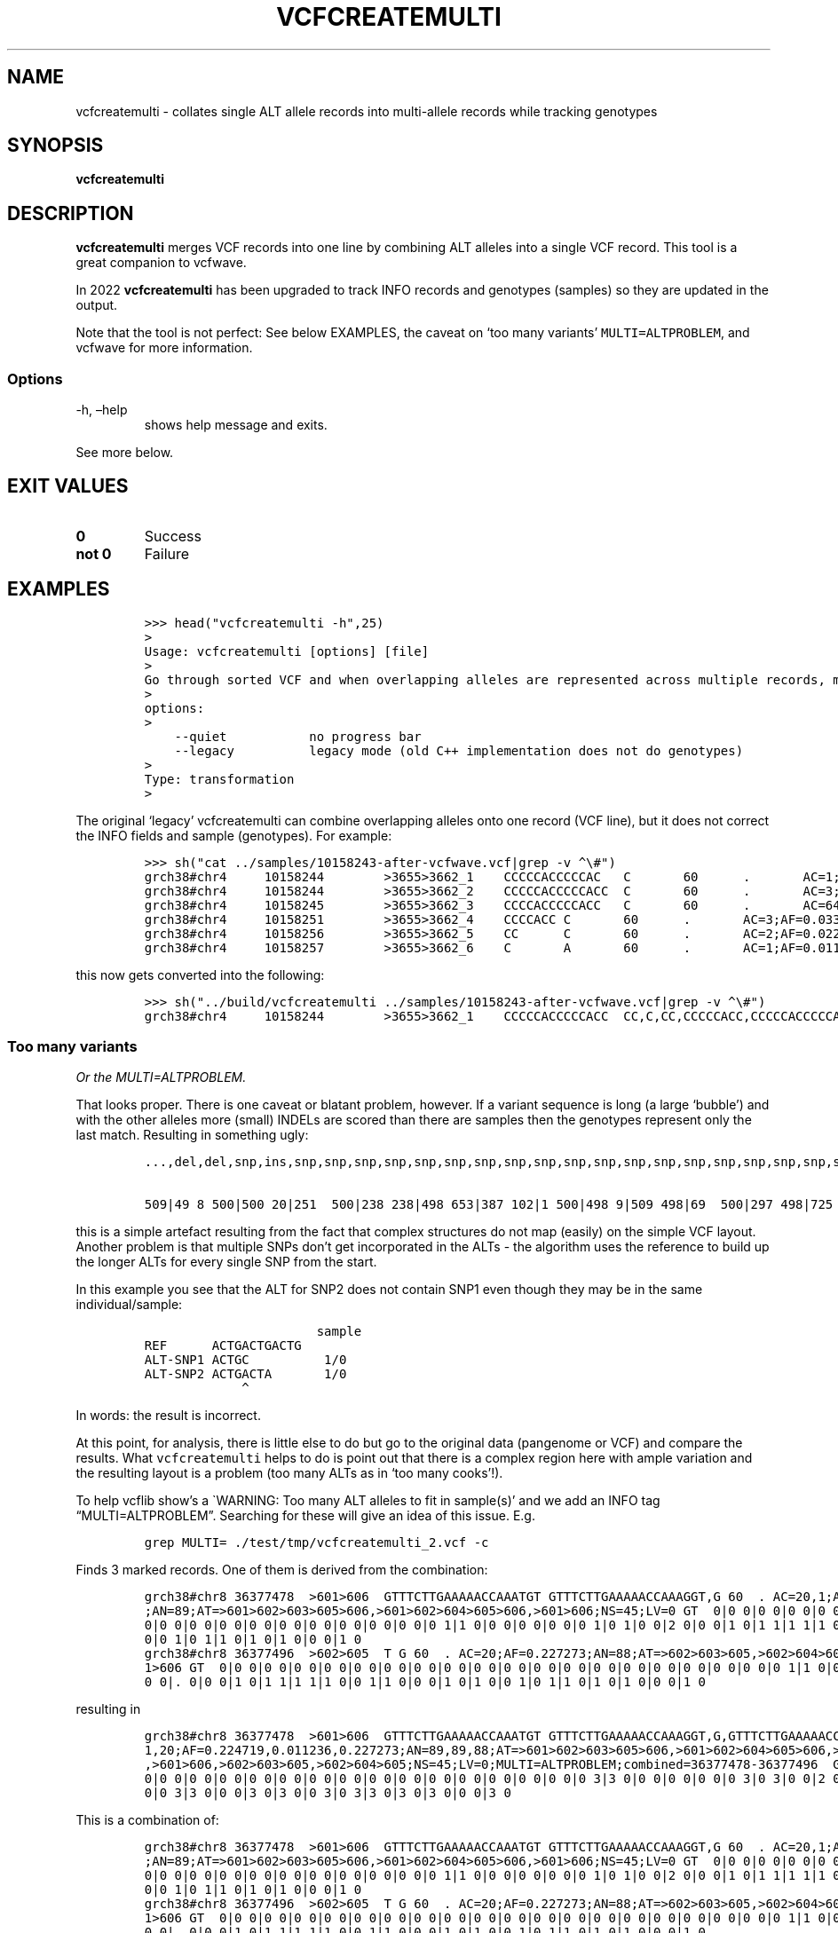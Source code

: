 .\" Automatically generated by Pandoc 2.19.2
.\"
.\" Define V font for inline verbatim, using C font in formats
.\" that render this, and otherwise B font.
.ie "\f[CB]x\f[]"x" \{\
. ftr V B
. ftr VI BI
. ftr VB B
. ftr VBI BI
.\}
.el \{\
. ftr V CR
. ftr VI CI
. ftr VB CB
. ftr VBI CBI
.\}
.TH "VCFCREATEMULTI" "1" "" "vcfcreatemulti (vcflib)" "vcfcreatemulti (VCF transformation)"
.hy
.SH NAME
.PP
vcfcreatemulti - collates single ALT allele records into multi-allele
records while tracking genotypes
.SH SYNOPSIS
.PP
\f[B]vcfcreatemulti\f[R]
.SH DESCRIPTION
.PP
\f[B]vcfcreatemulti\f[R] merges VCF records into one line by combining
ALT alleles into a single VCF record.
This tool is a great companion to vcfwave.
.PP
In 2022 \f[B]vcfcreatemulti\f[R] has been upgraded to track INFO records
and genotypes (samples) so they are updated in the output.
.PP
Note that the tool is not perfect: See below EXAMPLES, the caveat on
`too many variants' \f[V]MULTI=ALTPROBLEM\f[R], and vcfwave for more
information.
.SS Options
.TP
-h, \[en]help
shows help message and exits.
.PP
See more below.
.SH EXIT VALUES
.TP
\f[B]0\f[R]
Success
.TP
\f[B]not 0\f[R]
Failure
.SH EXAMPLES
.IP
.nf
\f[C]

>>> head(\[dq]vcfcreatemulti -h\[dq],25)
>
Usage: vcfcreatemulti [options] [file]
>
Go through sorted VCF and when overlapping alleles are represented across multiple records, merge them into a single multi-ALT record. See the documentation for more information.
>
options:
>
    --quiet           no progress bar
    --legacy          legacy mode (old C++ implementation does not do genotypes)
>
Type: transformation
>
\f[R]
.fi
.PP
The original `legacy' vcfcreatemulti can combine overlapping alleles
onto one record (VCF line), but it does not correct the INFO fields and
sample (genotypes).
For example:
.IP
.nf
\f[C]

>>> sh(\[dq]cat ../samples/10158243-after-vcfwave.vcf|grep -v \[ha]\[rs]#\[dq])
grch38#chr4     10158244        >3655>3662_1    CCCCCACCCCCAC   C       60      .       AC=1;AF=0.011236;AN=89;AT=>3655>3656>3657>3660>3662;NS=45;LV=0;ORIGIN=grch38#chr4:10158243;LEN=12;INV=0;TYPE=del        GT      0|0     0|0     0|0     0|0     1|0     0|0     0|0     0|0     0|0     0|0     0|0     0|0     0|0     0|0     0|0     0|0     0|0     0|0     0|0     0|0     0|0     0|0     0|0     0|0     0|0     0|0     0|0     0|0     0|0     0|0     0|0     0|0     0|0     0|0     0|0     0|0     0|0     0|0     0|0     0|0     0|0     0|0     0|0     0|0     0
grch38#chr4     10158244        >3655>3662_2    CCCCCACCCCCACC  C       60      .       AC=3;AF=0.033708;AN=89;AT=>3655>3656>3660>3662;NS=45;LV=0;ORIGIN=grch38#chr4:10158243;LEN=13;INV=0;TYPE=del     GT      0|0     0|0     0|0     0|0     0|0     0|0     0|0     0|0     0|0     0|0     0|0     0|0     0|0     0|0     0|0     0|0     0|0     0|0     0|0     0|0     0|0     0|0     0|0     0|0     0|0     0|0     0|0     0|0     0|0     0|0     0|0     0|0     0|0     0|0     1|0     0|1     0|0     0|0     0|0     0|0     0|0     0|0     0|1     0|0     0
grch38#chr4     10158245        >3655>3662_3    CCCCACCCCCACC   C       60      .       AC=64;AF=0.719101;AN=89;AT=>3655>3656>3657>3658>3659>3660>3662;NS=45;LV=0;ORIGIN=grch38#chr4:10158243;LEN=12;INV=0;TYPE=del     GT      0|0     1|1     1|1     1|0     0|1     0|0     0|1     0|1     1|1     1|1     1|1     1|1     1|1     1|1     1|1     0|0     1|1     1|1     1|1     1|0     1|0     1|0     1|0     1|1     1|1     1|0     1|1     1|1     0|0     1|0     1|1     0|1     1|1     1|1     0|1     1|0     1|1     1|1     0|1     1|1     1|1     1|0     1|0     1|1     0
grch38#chr4     10158251        >3655>3662_4    CCCCACC C       60      .       AC=3;AF=0.033708;AN=89;AT=>3655>3656>3657>3658>3660>3662;NS=45;LV=0;ORIGIN=grch38#chr4:10158243;LEN=6;INV=0;TYPE=del    GT      0|0     0|0     0|0     0|0     0|0     0|1     0|0     0|0     0|0     0|0     0|0     0|0     0|0     0|0     0|0     1|0     0|0     0|0     0|0     0|0     0|0     0|0     0|0     0|0     0|0     0|1     0|0     0|0     0|0     0|0     0|0     0|0     0|0     0|0     0|0     0|0     0|0     0|0     0|0     0|0     0|0     0|0     0|0     0|0     0
grch38#chr4     10158256        >3655>3662_5    CC      C       60      .       AC=2;AF=0.022472;AN=89;AT=>3655>3660>3662;NS=45;LV=0;ORIGIN=grch38#chr4:10158243;LEN=1;INV=0;TYPE=del   GT      0|0     0|0     0|0     0|0     0|0     0|0     0|0     0|0     0|0     0|0     0|0     0|0     0|0     0|0     0|0     0|1     0|0     0|0     0|0     0|0     0|0     0|0     0|0     0|0     0|0     0|0     0|0     0|0     1|0     0|0     0|0     0|0     0|0     0|0     0|0     0|0     0|0     0|0     0|0     0|0     0|0     0|0     0|0     0|0     0
grch38#chr4     10158257        >3655>3662_6    C       A       60      .       AC=1;AF=0.011236;AN=89;AT=>3655>3656>3657>3660>3662;NS=45;LV=0;ORIGIN=grch38#chr4:10158243;LEN=1;INV=0;TYPE=snp GT      0|0     .|.     .|.     .|.     .|.     .|.     .|.     .|.     .|.     .|.     .|.     .|.     .|.     .|.     .|.     .|.     .|.     .|.     .|.     .|.     .|.     .|.     .|.     .|.     .|.     .|.     .|.     .|.     .|.     .|.     .|.     .|.     .|.     .|.     .|.     .|.     .|.     .|.     .|.     .|.     .|.     .|.     .|.     .|.     0
\f[R]
.fi
.PP
this now gets converted into the following:
.IP
.nf
\f[C]

>>> sh(\[dq]../build/vcfcreatemulti ../samples/10158243-after-vcfwave.vcf|grep -v \[ha]\[rs]#\[dq])
grch38#chr4     10158244        >3655>3662_1    CCCCCACCCCCACC  CC,C,CC,CCCCCACC,CCCCCACCCCCAC,CCCCCACCCCCACA   60      .       AC=1,3,64,3,2,1;AF=0.011236,0.033708,0.719101,0.033708,0.022472,0.011236;AN=89,89,89,89,89,89;AT=>3655>3656>3657>3660>3662,>3655>3656>3660>3662,>3655>3656>3657>3658>3659>3660>3662,>3655>3656>3657>3658>3660>3662,>3655>3660>3662,>3655>3656>3657>3660>3662;NS=45;LV=0;ORIGIN=grch38#chr4:10158243;LEN=12;INV=0,0,0,0,0,0;TYPE=del,del,del,del,del,snp;combined=10158244-10158257      GT      0|0     3|3     3|3     3|0     1|3     0|4     0|3     0|3     3|3     3|3     3|3     3|3     3|3     3|3     3|3     4|5     3|3     3|3     3|3     3|0     3|0     3|0     3|0     3|3     3|3     3|4     3|3     3|3     5|0     3|0     3|3     0|3     3|3     3|3     2|3     3|2     3|3     3|3     0|3     3|3     3|3     3|0     3|2     3|3     0
\f[R]
.fi
.SS Too many variants
.PP
\f[I]Or the MULTI=ALTPROBLEM.\f[R]
.PP
That looks proper.
There is one caveat or blatant problem, however.
If a variant sequence is long (a large `bubble') and with the other
alleles more (small) INDELs are scored than there are samples then the
genotypes represent only the last match.
Resulting in something ugly:
.IP
.nf
\f[C]
\&...,del,del,snp,ins,snp,snp,snp,snp,snp,snp,snp,snp,snp,snp,snp,snp,snp,snp,snp,snp,snp,snp,snp,snp,snp,snp,snp,snp,snp,snp,snp,snp,snp,snp,snp,snp,snp,snp,snp,snp,snp,snp,snp,snp,snp,snp,snp,snp,snp,snp,snp,s np,snp,snp,snp,snp,snp,snp,snp,snp,snp,snp,snp,snp,snp,snp,snp,snp,snp,snp,snp,snp,snp,snp,snp,snp,snp,snp,snp,s np,snp,snp,snp,snp,snp,snp,snp,snp,snp,snp,snp,snp,snp,snp,snp,snp,snp,snp;combined=36390210-36409660 GT

509|49 8 500|500 20|251  500|238 238|498 653|387 102|1 500|498 9|509 498|69  500|297 498|725 498|660 500|472 204|500 50 0|846 654|653 500|500 500|500 18|18 430|498 214|500 499|299 67|500  18|386  47|154  508|47  500|385 42|47 579|47 47|18 47|47 219|500 18|47 53|213  500|18  500|18  500|500 47|846  47|47 500|47  500|47  839|500 498|47  500
\f[R]
.fi
.PP
this is a simple artefact resulting from the fact that complex
structures do not map (easily) on the simple VCF layout.
Another problem is that multiple SNPs don\[cq]t get incorporated in the
ALTs - the algorithm uses the reference to build up the longer ALTs for
every single SNP from the start.
.PP
In this example you see that the ALT for SNP2 does not contain SNP1 even
though they may be in the same individual/sample:
.IP
.nf
\f[C]
                       sample
REF      ACTGACTGACTG
ALT-SNP1 ACTGC          1/0
ALT-SNP2 ACTGACTA       1/0
             \[ha]
\f[R]
.fi
.PP
In words: the result is incorrect.
.PP
At this point, for analysis, there is little else to do but go to the
original data (pangenome or VCF) and compare the results.
What \f[V]vcfcreatemulti\f[R] helps to do is point out that there is a
complex region here with ample variation and the resulting layout is a
problem (too many ALTs as in `too many cooks'!).
.PP
To help vcflib show\[cq]s a \[ga]WARNING: Too many ALT alleles to fit in
sample(s)\[cq] and we add an INFO tag \[lq]MULTI=ALTPROBLEM\[rq].
Searching for these will give an idea of this issue.
E.g.
.IP
.nf
\f[C]
grep MULTI= ./test/tmp/vcfcreatemulti_2.vcf -c
\f[R]
.fi
.PP
Finds 3 marked records.
One of them is derived from the combination:
.IP
.nf
\f[C]
grch38#chr8 36377478  >601>606  GTTTCTTGAAAAACCAAATGT GTTTCTTGAAAAACCAAAGGT,G 60  . AC=20,1;AF=0.224719,0.011236
;AN=89;AT=>601>602>603>605>606,>601>602>604>605>606,>601>606;NS=45;LV=0 GT  0|0 0|0 0|0 0|0 0|0 0|0 0|0 0|0 0|0
0|0 0|0 0|0 0|0 0|0 0|0 0|0 0|0 0|0 0|0 1|1 0|0 0|0 0|0 0|0 1|0 1|0 0|2 0|0 0|1 0|1 1|1 1|1 0|0 1|1 0|0 0|1 0|1
0|0 1|0 1|1 0|1 0|1 0|0 0|1 0
grch38#chr8 36377496  >602>605  T G 60  . AC=20;AF=0.227273;AN=88;AT=>602>603>605,>602>604>605;NS=45;LV=1;PS=>60
1>606 GT  0|0 0|0 0|0 0|0 0|0 0|0 0|0 0|0 0|0 0|0 0|0 0|0 0|0 0|0 0|0 0|0 0|0 0|0 0|0 1|1 0|0 0|0 0|0 0|0 1|0 1|
0 0|. 0|0 0|1 0|1 1|1 1|1 0|0 1|1 0|0 0|1 0|1 0|0 1|0 1|1 0|1 0|1 0|0 0|1 0
\f[R]
.fi
.PP
resulting in
.IP
.nf
\f[C]
grch38#chr8 36377478  >601>606  GTTTCTTGAAAAACCAAATGT GTTTCTTGAAAAACCAAAGGT,G,GTTTCTTGAAAAACCAAAGGT 60  . AC=20,
1,20;AF=0.224719,0.011236,0.227273;AN=89,89,88;AT=>601>602>603>605>606,>601>602>604>605>606,>601>602>603>605>606
,>601>606,>602>603>605,>602>604>605;NS=45;LV=0;MULTI=ALTPROBLEM;combined=36377478-36377496  GT  0|0 0|0 0|0 0|0
0|0 0|0 0|0 0|0 0|0 0|0 0|0 0|0 0|0 0|0 0|0 0|0 0|0 0|0 0|0 3|3 0|0 0|0 0|0 0|0 3|0 3|0 0|2 0|0 0|3 0|3 3|3 3|3
0|0 3|3 0|0 0|3 0|3 0|0 3|0 3|3 0|3 0|3 0|0 0|3 0
\f[R]
.fi
.PP
This is a combination of:
.IP
.nf
\f[C]
grch38#chr8 36377478  >601>606  GTTTCTTGAAAAACCAAATGT GTTTCTTGAAAAACCAAAGGT,G 60  . AC=20,1;AF=0.224719,0.011236
;AN=89;AT=>601>602>603>605>606,>601>602>604>605>606,>601>606;NS=45;LV=0 GT  0|0 0|0 0|0 0|0 0|0 0|0 0|0 0|0 0|0
0|0 0|0 0|0 0|0 0|0 0|0 0|0 0|0 0|0 0|0 1|1 0|0 0|0 0|0 0|0 1|0 1|0 0|2 0|0 0|1 0|1 1|1 1|1 0|0 1|1 0|0 0|1 0|1
0|0 1|0 1|1 0|1 0|1 0|0 0|1 0
grch38#chr8 36377496  >602>605  T G 60  . AC=20;AF=0.227273;AN=88;AT=>602>603>605,>602>604>605;NS=45;LV=1;PS=>60
1>606 GT  0|0 0|0 0|0 0|0 0|0 0|0 0|0 0|0 0|0 0|0 0|0 0|0 0|0 0|0 0|0 0|0 0|0 0|0 0|0 1|1 0|0 0|0 0|0 0|0 1|0 1|
0 0|. 0|0 0|1 0|1 1|1 1|1 0|0 1|1 0|0 0|1 0|1 0|0 1|0 1|1 0|1 0|1 0|0 0|1 0
\f[R]
.fi
.PP
Where the ALTs end up being a duplication and there is some overlap in
the genotype calling.
.PP
One future solution might be to have vcfcreatemulti ignore SNPs, or only
take the first one, but that somewhat would do away with pointing out
complex arrangements.
Another solution might be to edit the ALTs and merge ALT-SNP1 into
ALT-SNP2 so we get \f[V]ACTGCCTA\f[R].
Contributions and ideas are welcome!
.PP
Having a think about this: the safest approach is to backtrack on a
conflict and leave it alone.
So, when a variant comes up that conflicts with the combined record (so
far) we should drop merging that variant and leave it alone.
This will typically happen with a long ALT that overlaps many SNPs.
We could come up with all types of solutions, but the point of this
algorithm is to `fix' the obvious cases.
At this point we continue and show the MULTI=ALTPROBLEM info field.
It is not satisfactory and it is slow too.
We can have a stab at the backtrack in the future.
.SH ./vcfcreatemulti ../samples/grch38#chr8_36353854-36453166.vcf > ../test/data/regression/vcfcreatemulti_2.vcf
.RS
.RS
.RS
.PP
run_stdout(\[lq]vcfcreatemulti
\&../samples/grch38#chr8_36353854-36453166-bcftools-normalised.vcf\[rq],
ext=\[lq]vcf\[rq], uniq=2) output in vcfcreatemulti_2.vcf
.RE
.RE
.RE
.RS
.RS
.RS
.PP
run_stdout(\[lq]vcfcreatemulti ../samples/sample.vcf\[rq],
ext=\[lq]vcf\[rq], uniq=3) output in vcfcreatemulti_3.vcf
.RE
.RE
.RE
.IP
.nf
\f[C]

Check if the legacy version is still the same. Note it only retains the first genotype and has duplicate \[aq]CC\[aq] alt alleles. INFO fields are not correct either.

\[ga]\[ga]\[ga]python
>>> sh(\[dq]../build/vcfcreatemulti --legacy ../samples/10158243-after-vcfwave.vcf|grep -v \[ha]\[rs]#\[dq])
grch38#chr4     10158244        >3655>3662_1    CCCCCACCCCCACC  CC,C,CC,CCCCCACC,CCCCCACCCCCAC,CCCCCACCCCCACA   60      .       AC=1;AF=0.011236;AN=89;AT=>3655>3656>3657>3660>3662;NS=45;LV=0;ORIGIN=grch38#chr4:10158243;LEN=12;INV=0;TYPE=del;combined=10158244-10158257     GT      0|0     0|0     0|0     0|0     1|0     0|0     0|0     0|0     0|0     0|0     0|0     0|0     0|0     0|0     0|0     0|0     0|0     0|0     0|0     0|0     0|0     0|0     0|0     0|0     0|0     0|0     0|0     0|0     0|0     0|0     0|0     0|0     0|0     0|0     0|0     0|0     0|0     0|0     0|0     0|0     0|0     0|0     0|0     0|0     0
\f[R]
.fi
.SS Trouble shooting
.PP
If you get an error like
.IP
.nf
\f[C]
thread 502 panic: attempt to unwrap error: MultiAltNotSupported
\f[R]
.fi
.PP
It means the input file already contains multi-allele VCF records.
To split these you can run a command such as \f[V]bcftools norm -m-\f[R]
to normalise the VCF records and split out multiple ALT alleles into
separate VCF records.
Finally use \f[B]vcfcreatemulti\f[R] to create multi-allele VCF records
again.
.SS Warning: Too many ALT alleles to fit in sample(s)
.PP
See `caveat' section above.
.SS Warning: This code only supports one ALT allele per record: bailing out \[em] try normalising the data with \f[V]bcftools norm -m-\f[R]
.PP
Your VCF already contains multi-allele entries - bring them back to one
single ALT per record/line.
.SH LICENSE
.PP
Copyright 2022-2024 (C) Erik Garrison, Pjotr Prins and vcflib
contributors.
MIT licensed.
.SH AUTHORS
Erik Garrison, Pjotr Prins and other vcflib contributors.
